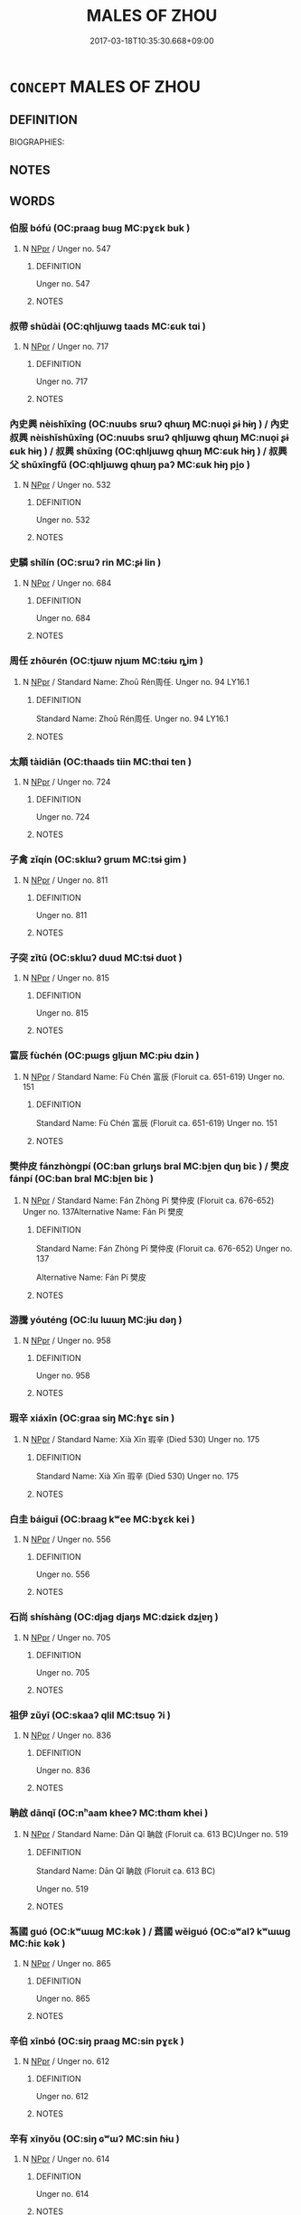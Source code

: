 # -*- mode: mandoku-tls-view -*-
#+TITLE: MALES OF ZHOU
#+DATE: 2017-03-18T10:35:30.668+09:00        
#+STARTUP: content
* =CONCEPT= MALES OF ZHOU
:PROPERTIES:
:CUSTOM_ID: uuid-1c0f8910-9039-4c9f-8302-a20290254582
:TR_ZH: 周男人
:END:
** DEFINITION

BIOGRAPHIES:

** NOTES

** WORDS
   :PROPERTIES:
   :VISIBILITY: children
   :END:
*** 伯服 bófú (OC:praaɡ bɯɡ MC:pɣɛk buk )
:PROPERTIES:
:CUSTOM_ID: uuid-58ece228-6a42-447f-bb4f-210c81f84688
:Char+: 伯(9,5/7) 服(74,4/8) 
:GY_IDS+: uuid-db3012d1-670a-4989-8e8c-0e0d86c567ee uuid-fe1297a5-6928-493e-8978-f1244d90a5ed
:PY+: bó fú    
:OC+: praaɡ bɯɡ    
:MC+: pɣɛk buk    
:END: 
**** N [[tls:syn-func::#uuid-c43c0bab-2810-42a4-a6be-e4641d9b6632][NPpr]] / Unger no. 547
:PROPERTIES:
:CUSTOM_ID: uuid-d4e3d46b-3ee1-484a-9eee-9829d62e8711
:END:
****** DEFINITION

Unger no. 547

****** NOTES

*** 叔帶 shūdài (OC:qhljɯwɡ taads MC:ɕuk tɑi )
:PROPERTIES:
:CUSTOM_ID: uuid-8451022f-dd11-4ce8-a167-50e894685cad
:Char+: 叔(29,6/8) 帶(50,8/11) 
:GY_IDS+: uuid-ee21ee2b-8b08-4b25-bd49-9a2f23090efd uuid-36dc239a-e19e-4903-b5e5-9270a9bfe777
:PY+: shū dài    
:OC+: qhljɯwɡ taads    
:MC+: ɕuk tɑi    
:END: 
**** N [[tls:syn-func::#uuid-c43c0bab-2810-42a4-a6be-e4641d9b6632][NPpr]] / Unger no. 717
:PROPERTIES:
:CUSTOM_ID: uuid-5894df98-5d87-454f-a852-256ee654a253
:END:
****** DEFINITION

Unger no. 717

****** NOTES

*** 內史興 nèishǐxīng (OC:nuubs srɯʔ qhɯŋ MC:nuo̝i ʂɨ hɨŋ ) / 內史叔興 nèishǐshūxīng (OC:nuubs srɯʔ qhljɯwɡ qhɯŋ MC:nuo̝i ʂɨ ɕuk hɨŋ ) / 叔興 shūxīng (OC:qhljɯwɡ qhɯŋ MC:ɕuk hɨŋ ) / 叔興父 shūxīngfǔ (OC:qhljɯwɡ qhɯŋ paʔ MC:ɕuk hɨŋ pi̯o )
:PROPERTIES:
:CUSTOM_ID: uuid-a2348447-9852-4bd8-84b5-9eaba3fe046b
:Char+: 內(11,2/4) 史(30,2/5) 興(134,9/15) 
:Char+: 內(11,2/4) 史(30,2/5) 叔(29,6/8) 興(134,9/15) 
:Char+: 叔(29,6/8) 興(134,9/15) 
:Char+: 叔(29,6/8) 興(134,9/15) 父(88,0/4) 
:GY_IDS+: uuid-5bc4b268-5724-40b8-8e1c-011af74fa79e uuid-0ce356ec-2b46-4b12-8133-1bdca46c85b2 uuid-b75e5fb9-afac-4a62-a7f6-ff7c58fa1c73
:PY+: nèi shǐ xīng   
:OC+: nuubs srɯʔ qhɯŋ   
:MC+: nuo̝i ʂɨ hɨŋ   
:GY_IDS+: uuid-5bc4b268-5724-40b8-8e1c-011af74fa79e uuid-0ce356ec-2b46-4b12-8133-1bdca46c85b2 uuid-ee21ee2b-8b08-4b25-bd49-9a2f23090efd uuid-b75e5fb9-afac-4a62-a7f6-ff7c58fa1c73
:PY+: nèi shǐ shū xīng  
:OC+: nuubs srɯʔ qhljɯwɡ qhɯŋ  
:MC+: nuo̝i ʂɨ ɕuk hɨŋ  
:GY_IDS+: uuid-ee21ee2b-8b08-4b25-bd49-9a2f23090efd uuid-b75e5fb9-afac-4a62-a7f6-ff7c58fa1c73
:PY+: shū xīng    
:OC+: qhljɯwɡ qhɯŋ    
:MC+: ɕuk hɨŋ    
:GY_IDS+: uuid-ee21ee2b-8b08-4b25-bd49-9a2f23090efd uuid-b75e5fb9-afac-4a62-a7f6-ff7c58fa1c73 uuid-7598521e-3083-4b0f-ad45-d47f1a63206b
:PY+: shū xīng fǔ   
:OC+: qhljɯwɡ qhɯŋ paʔ   
:MC+: ɕuk hɨŋ pi̯o   
:END: 
**** N [[tls:syn-func::#uuid-c43c0bab-2810-42a4-a6be-e4641d9b6632][NPpr]] / Unger no. 532
:PROPERTIES:
:CUSTOM_ID: uuid-72958642-4ccc-4c9a-9a69-7985cee68006
:END:
****** DEFINITION

Unger no. 532

****** NOTES

*** 史驎 shǐlín (OC:srɯʔ rin MC:ʂɨ lin )
:PROPERTIES:
:CUSTOM_ID: uuid-5f01ad84-00c0-4c51-b405-08b15efa85a7
:Char+: 史(30,2/5) 驎(187,12/22) 
:GY_IDS+: uuid-0ce356ec-2b46-4b12-8133-1bdca46c85b2 uuid-3b753780-6aaf-4328-b11b-90a2fd453f42
:PY+: shǐ lín    
:OC+: srɯʔ rin    
:MC+: ʂɨ lin    
:END: 
**** N [[tls:syn-func::#uuid-c43c0bab-2810-42a4-a6be-e4641d9b6632][NPpr]] / Unger no. 684
:PROPERTIES:
:CUSTOM_ID: uuid-0344e6e0-1c86-4668-84b3-c4a41cac23eb
:END:
****** DEFINITION

Unger no. 684

****** NOTES

*** 周任 zhōurén (OC:tjɯw njɯm MC:tɕɨu ȵim )
:PROPERTIES:
:CUSTOM_ID: uuid-a5ea7cf7-7c74-4a4b-b6d7-77a9fd4ba095
:Char+: 周(30,5/8) 任(9,4/6) 
:GY_IDS+: uuid-6f54daf0-aa06-4469-8d5c-52be1bac8d50 uuid-06609cb8-c3e0-46fd-b12b-6e55d00cb797
:PY+: zhōu rén    
:OC+: tjɯw njɯm    
:MC+: tɕɨu ȵim    
:END: 
**** N [[tls:syn-func::#uuid-c43c0bab-2810-42a4-a6be-e4641d9b6632][NPpr]] / Standard Name:  Zhoū Rén周任. Unger no. 94 LY16.1
:PROPERTIES:
:CUSTOM_ID: uuid-12136638-06c1-45e3-8579-79f6804f0c50
:END:
****** DEFINITION

Standard Name:  Zhoū Rén周任. Unger no. 94 LY16.1

****** NOTES

*** 太顛 tàidiān (OC:thaads tiin MC:thɑi ten )
:PROPERTIES:
:CUSTOM_ID: uuid-84408203-c96e-4ff5-af37-1badad805701
:Char+: 太(37,1/4) 顛(181,10/19) 
:GY_IDS+: uuid-8840febf-a68a-4d05-b42d-4681834b0dea uuid-25f38c48-4825-4135-90cd-b40f638bfa05
:PY+: tài diān    
:OC+: thaads tiin    
:MC+: thɑi ten    
:END: 
**** N [[tls:syn-func::#uuid-c43c0bab-2810-42a4-a6be-e4641d9b6632][NPpr]] / Unger no. 724
:PROPERTIES:
:CUSTOM_ID: uuid-9f4a7541-1551-423b-b891-7c3984d9114b
:END:
****** DEFINITION

Unger no. 724

****** NOTES

*** 子禽 zǐqín (OC:sklɯʔ ɡrɯm MC:tsɨ gim )
:PROPERTIES:
:CUSTOM_ID: uuid-a0eb9da5-e858-43e0-9407-596f37dc5e72
:Char+: 子(39,0/3) 禽(114,8/13) 
:GY_IDS+: uuid-07663ff4-7717-4a8f-a2d7-0c53aea2ca19 uuid-1af44fc2-3804-4aed-8b04-feaed78265c3
:PY+: zǐ qín    
:OC+: sklɯʔ ɡrɯm    
:MC+: tsɨ gim    
:END: 
**** N [[tls:syn-func::#uuid-c43c0bab-2810-42a4-a6be-e4641d9b6632][NPpr]] / Unger no. 811
:PROPERTIES:
:CUSTOM_ID: uuid-cc0b5913-40ea-4aa2-84ac-a323725ec7aa
:END:
****** DEFINITION

Unger no. 811

****** NOTES

*** 子突 zǐtū (OC:sklɯʔ duud MC:tsɨ duot )
:PROPERTIES:
:CUSTOM_ID: uuid-ef4c2f69-c44d-4fc6-a0ab-fdd6937d1bdc
:Char+: 子(39,0/3) 突(116,4/9) 
:GY_IDS+: uuid-07663ff4-7717-4a8f-a2d7-0c53aea2ca19 uuid-b98c55f3-8617-43b2-b7a6-5f2cc6a9494a
:PY+: zǐ tū    
:OC+: sklɯʔ duud    
:MC+: tsɨ duot    
:END: 
**** N [[tls:syn-func::#uuid-c43c0bab-2810-42a4-a6be-e4641d9b6632][NPpr]] / Unger no. 815
:PROPERTIES:
:CUSTOM_ID: uuid-bc9db651-172a-432a-bbbc-d68cdb111f2f
:END:
****** DEFINITION

Unger no. 815

****** NOTES

*** 富辰 fùchén (OC:pɯɡs ɡljɯn MC:pɨu dʑin )
:PROPERTIES:
:CUSTOM_ID: uuid-520fb3c6-0126-4fce-9df2-b76319c40d62
:Char+: 富(40,9/12) 辰(161,0/7) 
:GY_IDS+: uuid-b2291013-624d-4bbe-9c4c-b4ceedbcabea uuid-1f254fb0-1ff1-4e27-afe9-ac7b1fdc0e06
:PY+: fù chén    
:OC+: pɯɡs ɡljɯn    
:MC+: pɨu dʑin    
:END: 
**** N [[tls:syn-func::#uuid-c43c0bab-2810-42a4-a6be-e4641d9b6632][NPpr]] / Standard Name: Fù Chén 富辰 (Floruit ca. 651-619) Unger no. 151
:PROPERTIES:
:CUSTOM_ID: uuid-99792147-4dd9-4b5e-85d1-48dffa572fc2
:END:
****** DEFINITION

Standard Name: Fù Chén 富辰 (Floruit ca. 651-619) Unger no. 151

****** NOTES

*** 樊仲皮 fánzhòngpí (OC:ban ɡrluŋs bral MC:bi̯ɐn ɖuŋ biɛ ) / 樊皮 fánpí (OC:ban bral MC:bi̯ɐn biɛ )
:PROPERTIES:
:CUSTOM_ID: uuid-1c5c1e96-001f-45b7-b13f-189de70659ff
:Char+: 樊(75,11/15) 仲(9,4/6) 皮(107,0/5) 
:Char+: 樊(75,11/15) 皮(107,0/5) 
:GY_IDS+: uuid-24d52510-cc71-4e20-8ee2-919323a8eede uuid-2144e304-70a4-4397-8699-5080c4f029f0 uuid-a2f8f8a7-20bd-4c22-b35c-3af8f5514149
:PY+: fán zhòng pí   
:OC+: ban ɡrluŋs bral   
:MC+: bi̯ɐn ɖuŋ biɛ   
:GY_IDS+: uuid-24d52510-cc71-4e20-8ee2-919323a8eede uuid-a2f8f8a7-20bd-4c22-b35c-3af8f5514149
:PY+: fán pí    
:OC+: ban bral    
:MC+: bi̯ɐn biɛ    
:END: 
**** N [[tls:syn-func::#uuid-c43c0bab-2810-42a4-a6be-e4641d9b6632][NPpr]] / Standard Name: Fán Zhòng Pí 樊仲皮 (Floruit ca. 676-652) Unger no. 137Alternative Name: Fán Pí 樊皮
:PROPERTIES:
:CUSTOM_ID: uuid-db6f1cdd-313a-4f96-8268-77d504242630
:END:
****** DEFINITION

Standard Name: Fán Zhòng Pí 樊仲皮 (Floruit ca. 676-652) Unger no. 137

Alternative Name: Fán Pí 樊皮

****** NOTES

*** 游騰 yóuténg (OC:lu lɯɯŋ MC:jɨu dəŋ )
:PROPERTIES:
:CUSTOM_ID: uuid-ba81c2df-fb43-415d-9d0c-025283616535
:Char+: 游(85,9/12) 騰(187,10/20) 
:GY_IDS+: uuid-283cffdc-5070-4a60-85f5-cbd863236a72 uuid-116f76e4-12f2-45f0-99be-a12bccfa72ba
:PY+: yóu téng    
:OC+: lu lɯɯŋ    
:MC+: jɨu dəŋ    
:END: 
**** N [[tls:syn-func::#uuid-c43c0bab-2810-42a4-a6be-e4641d9b6632][NPpr]] / Unger no. 958
:PROPERTIES:
:CUSTOM_ID: uuid-87f43ab3-0121-4f63-9567-2ef0b45170d6
:END:
****** DEFINITION

Unger no. 958

****** NOTES

*** 瑕辛 xiáxīn (OC:ɡraa siŋ MC:ɦɣɛ sin )
:PROPERTIES:
:CUSTOM_ID: uuid-b8940a5f-2dcb-4ec8-b98a-a9f3dacf312e
:Char+: 瑕(96,9/13) 辛(160,0/7) 
:GY_IDS+: uuid-dcbe467f-17d3-4cba-9823-faac08eafd4c uuid-e08366c7-8cce-4745-9c82-50969681fbf7
:PY+: xiá xīn    
:OC+: ɡraa siŋ    
:MC+: ɦɣɛ sin    
:END: 
**** N [[tls:syn-func::#uuid-c43c0bab-2810-42a4-a6be-e4641d9b6632][NPpr]] / Standard Name: Xià Xīn 瑕辛 (Died 530) Unger no. 175
:PROPERTIES:
:CUSTOM_ID: uuid-a00f8e57-c39c-46e5-bde6-967a2cac9579
:END:
****** DEFINITION

Standard Name: Xià Xīn 瑕辛 (Died 530) Unger no. 175

****** NOTES

*** 白圭 báiguī (OC:braaɡ kʷee MC:bɣɛk kei )
:PROPERTIES:
:CUSTOM_ID: uuid-509ca024-1c86-424b-8686-21637167a424
:Char+: 白(106,0/5) 圭(32,3/6) 
:GY_IDS+: uuid-7c026c66-9781-474b-b1ca-8e6ae50db29a uuid-38ccd98a-10ce-4c71-8a54-69b4463164ae
:PY+: bái guī    
:OC+: braaɡ kʷee    
:MC+: bɣɛk kei    
:END: 
**** N [[tls:syn-func::#uuid-c43c0bab-2810-42a4-a6be-e4641d9b6632][NPpr]] / Unger no. 556
:PROPERTIES:
:CUSTOM_ID: uuid-61f684f2-e9d5-4c48-8401-e4ff5ae6f875
:END:
****** DEFINITION

Unger no. 556

****** NOTES

*** 石尚 shíshàng (OC:djaɡ djaŋs MC:dʑiɛk dʑi̯ɐŋ )
:PROPERTIES:
:CUSTOM_ID: uuid-80dd0415-ecd6-4c12-97aa-42a495c911e9
:Char+: 石(112,0/5) 尚(42,5/8) 
:GY_IDS+: uuid-f4c5444b-0e26-482b-a1b0-73d1ac0ad43f uuid-edfa287b-0941-4528-a8e2-60d62f161731
:PY+: shí shàng    
:OC+: djaɡ djaŋs    
:MC+: dʑiɛk dʑi̯ɐŋ    
:END: 
**** N [[tls:syn-func::#uuid-c43c0bab-2810-42a4-a6be-e4641d9b6632][NPpr]] / Unger no. 705
:PROPERTIES:
:CUSTOM_ID: uuid-153a6118-7952-485b-93e5-41233ae39861
:END:
****** DEFINITION

Unger no. 705

****** NOTES

*** 祖伊 zǔyī (OC:skaaʔ qlil MC:tsuo̝ ʔi )
:PROPERTIES:
:CUSTOM_ID: uuid-91a6dfa3-be04-405c-8f72-c5b94580cbdb
:Char+: 祖(113,5/10) 伊(9,4/6) 
:GY_IDS+: uuid-777e9dd2-f5af-4be3-ac0c-fa9ebbb6f9a8 uuid-f67b61ed-a7e8-4d93-9c8f-57ef5878cad1
:PY+: zǔ yī    
:OC+: skaaʔ qlil    
:MC+: tsuo̝ ʔi    
:END: 
**** N [[tls:syn-func::#uuid-c43c0bab-2810-42a4-a6be-e4641d9b6632][NPpr]] / Unger no. 836
:PROPERTIES:
:CUSTOM_ID: uuid-2a29cc76-3ca6-49c7-a7af-89cba2bea231
:END:
****** DEFINITION

Unger no. 836

****** NOTES

*** 聃啟 dānqǐ (OC:nʰaam kheeʔ MC:thɑm khei )
:PROPERTIES:
:CUSTOM_ID: uuid-8557f097-c385-490e-ab12-21ea0bc39ee0
:Char+: 聃(128,5/11) 啟(66,7/11) 
:GY_IDS+: uuid-e94e9acb-76d1-4687-a34f-cc7246095797 uuid-98cfb9ff-1029-4427-a801-371d9e83fff5
:PY+: dān qǐ    
:OC+: nʰaam kheeʔ    
:MC+: thɑm khei    
:END: 
**** N [[tls:syn-func::#uuid-c43c0bab-2810-42a4-a6be-e4641d9b6632][NPpr]] / Standard Name: Dān Qǐ 聃啟 (Floruit ca. 613 BC)Unger no. 519
:PROPERTIES:
:CUSTOM_ID: uuid-c3fe33f5-0d88-4c7a-a976-258175a7bf24
:END:
****** DEFINITION

Standard Name: Dān Qǐ 聃啟 (Floruit ca. 613 BC)

Unger no. 519

****** NOTES

*** 蒍國 guó (OC:kʷɯɯɡ MC:kək ) / 蔿國 wěiguó (OC:ɢʷalʔ kʷɯɯɡ MC:ɦiɛ kək )
:PROPERTIES:
:CUSTOM_ID: uuid-3dfacc46-ab63-4bf4-b02b-7a16d4c00a51
:Char+: 蒍(140,9/15) 國(31,8/11) 
:Char+: 蔿(140,12/18) 國(31,8/11) 
:GY_IDS+: uuid-ba086483-4a6c-43de-800a-e37e8258b43a
:PY+:  guó    
:OC+:  kʷɯɯɡ    
:MC+:  kək    
:GY_IDS+: uuid-2c8def16-ab8e-4507-9a78-e8f689bc176f uuid-ba086483-4a6c-43de-800a-e37e8258b43a
:PY+: wěi guó    
:OC+: ɢʷalʔ kʷɯɯɡ    
:MC+: ɦiɛ kək    
:END: 
**** N [[tls:syn-func::#uuid-c43c0bab-2810-42a4-a6be-e4641d9b6632][NPpr]] / Unger no. 865
:PROPERTIES:
:CUSTOM_ID: uuid-5a0d1352-a0c2-406e-8bec-027b121809a9
:END:
****** DEFINITION

Unger no. 865

****** NOTES

*** 辛伯 xīnbó (OC:siŋ praaɡ MC:sin pɣɛk )
:PROPERTIES:
:CUSTOM_ID: uuid-8c5bba21-b594-4997-aceb-b1ad7f505458
:Char+: 辛(160,0/7) 伯(9,5/7) 
:GY_IDS+: uuid-e08366c7-8cce-4745-9c82-50969681fbf7 uuid-db3012d1-670a-4989-8e8c-0e0d86c567ee
:PY+: xīn bó    
:OC+: siŋ praaɡ    
:MC+: sin pɣɛk    
:END: 
**** N [[tls:syn-func::#uuid-c43c0bab-2810-42a4-a6be-e4641d9b6632][NPpr]] / Unger no. 612
:PROPERTIES:
:CUSTOM_ID: uuid-33584f06-3f79-4813-9694-70f8ca3ae017
:END:
****** DEFINITION

Unger no. 612

****** NOTES

*** 辛有 xīnyǒu (OC:siŋ ɢʷɯʔ MC:sin ɦɨu )
:PROPERTIES:
:CUSTOM_ID: uuid-acd5e92b-367e-450d-ba58-dc8cbbf0c099
:Char+: 辛(160,0/7) 有(74,2/6) 
:GY_IDS+: uuid-e08366c7-8cce-4745-9c82-50969681fbf7 uuid-5ba72032-5f6c-406d-a1fc-05dc9395e991
:PY+: xīn yǒu    
:OC+: siŋ ɢʷɯʔ    
:MC+: sin ɦɨu    
:END: 
**** N [[tls:syn-func::#uuid-c43c0bab-2810-42a4-a6be-e4641d9b6632][NPpr]] / Unger no. 614
:PROPERTIES:
:CUSTOM_ID: uuid-6e8d8196-0cf9-48fd-aec8-71bb6b86c239
:END:
****** DEFINITION

Unger no. 614

****** NOTES

*** 造父 zàofǔ (OC:skhuuɡs paʔ MC:tshɑu pi̯o )
:PROPERTIES:
:CUSTOM_ID: uuid-503ebc62-8ca1-4ca8-89c8-bbd0654994bb
:Char+: 造(162,7/11) 父(88,0/4) 
:GY_IDS+: uuid-b8f8cfa5-178f-45ab-a2ed-a9ef4e5a0122 uuid-7598521e-3083-4b0f-ad45-d47f1a63206b
:PY+: zào fǔ    
:OC+: skhuuɡs paʔ    
:MC+: tshɑu pi̯o    
:END: 
**** N [[tls:syn-func::#uuid-c43c0bab-2810-42a4-a6be-e4641d9b6632][NPpr]] / Unger no. 785
:PROPERTIES:
:CUSTOM_ID: uuid-41ba6a2a-9773-4ee6-9147-f988ec6ee134
:END:
****** DEFINITION

Unger no. 785

****** NOTES

*** 閎夭 hóngyāo (OC:ɡʷrɯɯŋ qrow MC:ɦɣɛŋ ʔiɛu )
:PROPERTIES:
:CUSTOM_ID: uuid-54f83316-077e-4df4-b588-4ec756ea7535
:Char+: 閎(169,4/12) 夭(37,1/4) 
:GY_IDS+: uuid-f9f664b9-26b0-4fa1-83e7-0602a26e7e62 uuid-a9aa175f-d7ab-4a3b-ad4f-f9e17682d407
:PY+: hóng yāo    
:OC+: ɡʷrɯɯŋ qrow    
:MC+: ɦɣɛŋ ʔiɛu    
:END: 
**** N [[tls:syn-func::#uuid-c43c0bab-2810-42a4-a6be-e4641d9b6632][NPpr]] / Personal Name: Hóng Yāo 閎夭 Unger no. 243 ????
:PROPERTIES:
:CUSTOM_ID: uuid-11190688-cc16-437c-a6f5-36a56d00bfbc
:END:
****** DEFINITION

Personal Name: Hóng Yāo 閎夭 

Unger no. 243 ????

****** NOTES

*** 陰里 yīnlǐ (OC:qrɯm ɡ-rɯʔ MC:ʔim lɨ )
:PROPERTIES:
:CUSTOM_ID: uuid-38fda754-feca-484a-a71e-ceff0e3b93bd
:Char+: 陰(170,8/11) 里(166,0/7) 
:GY_IDS+: uuid-6f367d26-fcb9-4d43-a71e-e38d354e6b90 uuid-e66851cf-9b27-4cd3-9fa4-f9276eb266f2
:PY+: yīn lǐ    
:OC+: qrɯm ɡ-rɯʔ    
:MC+: ʔim lɨ    
:END: 
**** N [[tls:syn-func::#uuid-c43c0bab-2810-42a4-a6be-e4641d9b6632][NPpr]] / Unger no. 940
:PROPERTIES:
:CUSTOM_ID: uuid-f38cfd59-59b3-4039-a19a-ce5d401eb319
:END:
****** DEFINITION

Unger no. 940

****** NOTES

*** 尹吉父 yǐnjífǔ (OC:k-lunʔ kid paʔ MC:jʷin kit pi̯o )
:PROPERTIES:
:CUSTOM_ID: uuid-1a544b92-e924-44b7-9205-9d61c2c8b5ee
:Char+: 尹(4,3/4) 吉(30,3/6) 父(88,0/4) 
:GY_IDS+: uuid-05d14852-c607-4d63-a487-17403c74b872 uuid-2b950e2e-e003-4c98-9a16-c27f164c7f2d uuid-7598521e-3083-4b0f-ad45-d47f1a63206b
:PY+: yǐn jí fǔ   
:OC+: k-lunʔ kid paʔ   
:MC+: jʷin kit pi̯o   
:END: 
**** N [[tls:syn-func::#uuid-c43c0bab-2810-42a4-a6be-e4641d9b6632][NPpr]] / Unger no. 936
:PROPERTIES:
:CUSTOM_ID: uuid-4311e22c-b2b3-415f-a3a7-9080ac650cd4
:END:
****** DEFINITION

Unger no. 936

****** NOTES

*** 尹武公 yǐnwǔgōng (OC:k-lunʔ mbaʔ klooŋ MC:jʷin mi̯o kuŋ )
:PROPERTIES:
:CUSTOM_ID: uuid-63c46416-2f60-40fc-9a61-b3b80d79b915
:Char+: 尹(4,3/4) 武(77,4/8) 公(12,2/4) 
:GY_IDS+: uuid-05d14852-c607-4d63-a487-17403c74b872 uuid-ff63e611-b1dc-4022-a043-233396712bbc uuid-70c383f8-2df7-4ea7-b7de-c35874bb4e03
:PY+: yǐn wǔ gōng   
:OC+: k-lunʔ mbaʔ klooŋ   
:MC+: jʷin mi̯o kuŋ   
:END: 
**** N [[tls:syn-func::#uuid-c43c0bab-2810-42a4-a6be-e4641d9b6632][NPpr]] / Unger no. 896
:PROPERTIES:
:CUSTOM_ID: uuid-73fee962-f683-4ea1-a35f-31a5310fe7da
:END:
****** DEFINITION

Unger no. 896

****** NOTES

*** 共伯和 gōngbóhé (OC:koŋ praaɡ ɡool MC:ki̯oŋ pɣɛk ɦʷɑ )
:PROPERTIES:
:CUSTOM_ID: uuid-f15f5f2f-dfdf-4030-8d25-8936fe2d8d24
:Char+: 共(12,4/6) 伯(9,5/7) 和(30,5/8) 
:GY_IDS+: uuid-df0ef17d-04e9-4382-87d5-e6a239d1682b uuid-db3012d1-670a-4989-8e8c-0e0d86c567ee uuid-2681e56e-ff78-4a69-8d0e-b83326d26f1b
:PY+: gōng bó hé   
:OC+: koŋ praaɡ ɡool   
:MC+: ki̯oŋ pɣɛk ɦʷɑ   
:END: 
**** N [[tls:syn-func::#uuid-c43c0bab-2810-42a4-a6be-e4641d9b6632][NPpr]] / Standard Name: Gōng Bó Hé 共伯和 (Floruit after 841) Unger no. 377
:PROPERTIES:
:CUSTOM_ID: uuid-f4998b77-9b05-489a-9cd8-75806bc03763
:END:
****** DEFINITION

Standard Name: Gōng Bó Hé 共伯和 (Floruit after 841) Unger no. 377

****** NOTES

*** 南宮極 nángōngjí (OC:noom kuŋ ɡɯɡ MC:nəm kuŋ gɨk )
:PROPERTIES:
:CUSTOM_ID: uuid-0fed5e40-f856-49e4-b4f1-bc7443dd2a61
:Char+: 南(24,7/9) 宮(40,7/10) 極(75,9/13) 
:GY_IDS+: uuid-b420baa9-4b24-4965-9a08-7ef933d10f54 uuid-959284df-956a-4a7b-9397-eaa54c7d5667 uuid-9b080dbb-b943-466d-86c6-1686315584d4
:PY+: nán gōng jí   
:OC+: noom kuŋ ɡɯɡ   
:MC+: nəm kuŋ gɨk   
:END: 
**** N [[tls:syn-func::#uuid-c43c0bab-2810-42a4-a6be-e4641d9b6632][NPpr]] / Unger no. 522
:PROPERTIES:
:CUSTOM_ID: uuid-37e672a8-4994-47f1-90aa-7cc06415b44b
:END:
****** DEFINITION

Unger no. 522

****** NOTES

*** 召伯虎 shàobóhǔ (OC:ɡ-lews praaɡ qhlaaʔ MC:dʑiɛu pɣɛk huo̝ )
:PROPERTIES:
:CUSTOM_ID: uuid-38f9dcbc-d96b-4e44-bb15-f578dd91e496
:Char+: 召(30,2/5) 伯(9,5/7) 虎(141,2/6) 
:GY_IDS+: uuid-4f4d2ed8-0e17-4d47-9452-cf45f7531326 uuid-db3012d1-670a-4989-8e8c-0e0d86c567ee uuid-86b4275f-a52d-4b33-8417-651cda3bf7ea
:PY+: shào bó hǔ   
:OC+: ɡ-lews praaɡ qhlaaʔ   
:MC+: dʑiɛu pɣɛk huo̝   
:END: 
**** N [[tls:syn-func::#uuid-c43c0bab-2810-42a4-a6be-e4641d9b6632][NPpr]] / Unger no. 659
:PROPERTIES:
:CUSTOM_ID: uuid-58b3b53e-bb34-493f-a5a0-f5c1c63e5f0b
:END:
****** DEFINITION

Unger no. 659

****** NOTES

*** 夷詭諸 yíguǐzhū (OC:li krolʔ klja MC:ji kiɛ tɕi̯ɤ )
:PROPERTIES:
:CUSTOM_ID: uuid-109acfde-b8ab-4cc6-a557-40663e529a4e
:Char+: 夷(37,3/6) 詭(149,6/13) 諸(149,9/16) 
:GY_IDS+: uuid-765f4fb2-dafc-4556-b24c-640d0745d13d uuid-818ca1b3-7eac-4f01-85a2-b88050aca84e uuid-a28fe501-dd13-47f5-8d2f-613d2124c7e2
:PY+: yí guǐ zhū   
:OC+: li krolʔ klja   
:MC+: ji kiɛ tɕi̯ɤ   
:END: 
**** N [[tls:syn-func::#uuid-c43c0bab-2810-42a4-a6be-e4641d9b6632][NPpr]] / Standard Name: Yí Guǐ Zhū 夷詭諸 (Died 678) Unger no. 246
:PROPERTIES:
:CUSTOM_ID: uuid-8f99c1f1-5f19-42e0-b713-f43859d58753
:END:
****** DEFINITION

Standard Name: Yí Guǐ Zhū 夷詭諸 (Died 678) Unger no. 246

****** NOTES

*** 毛伯衛 máobówèi (OC:moow praaɡ ɢods MC:mɑu pɣɛk ɦiɛi )
:PROPERTIES:
:CUSTOM_ID: uuid-93580233-003c-4994-b75d-c1b3fc99dc26
:Char+: 毛(82,0/4) 伯(9,5/7) 衛(144,9/15) 
:GY_IDS+: uuid-b8e4b261-4efa-4136-abc3-e7ffab99730d uuid-db3012d1-670a-4989-8e8c-0e0d86c567ee uuid-73ad8278-86ef-4686-9c35-c03cf37194aa
:PY+: máo bó wèi   
:OC+: moow praaɡ ɢods   
:MC+: mɑu pɣɛk ɦiɛi   
:END: 
**** N [[tls:syn-func::#uuid-c43c0bab-2810-42a4-a6be-e4641d9b6632][NPpr]] / Standard Name: Máo Bó Wèi 毛伯衛 (Floruit ca. 626 BC)Unger no. 486
:PROPERTIES:
:CUSTOM_ID: uuid-23cd52b2-14fb-45f4-b29a-8f52f8ceecbd
:END:
****** DEFINITION

Standard Name: Máo Bó Wèi 毛伯衛 (Floruit ca. 626 BC)

Unger no. 486

****** NOTES

*** 王孫蘇 wángsūnsū (OC:ɢʷaŋ sluun sɡlaa MC:ɦi̯ɐŋ suo̝n suo̝ )
:PROPERTIES:
:CUSTOM_ID: uuid-2e1cebfc-b7ca-4963-b197-d1dbce5877a7
:Char+: 王(96,0/4) 孫(39,7/10) 蘇(140,16/22) 
:GY_IDS+: uuid-3b611bc0-1264-4fb0-b354-69ff386f2094 uuid-f3ec2a69-8eb1-43c3-b350-580f537d0031 uuid-971b3d15-f6b9-4a02-ae98-3fd127fb35c1
:PY+: wáng sūn sū   
:OC+: ɢʷaŋ sluun sɡlaa   
:MC+: ɦi̯ɐŋ suo̝n suo̝   
:END: 
**** N [[tls:syn-func::#uuid-c43c0bab-2810-42a4-a6be-e4641d9b6632][NPpr]] / Unger no. 848
:PROPERTIES:
:CUSTOM_ID: uuid-7b7a41b0-9358-4061-8c27-9b0f70ec1000
:END:
****** DEFINITION

Unger no. 848

****** NOTES

*** 簡師父 jiǎnshīfǔ (OC:kreenʔ sril paʔ MC:kɣɛn ʂi pi̯o )
:PROPERTIES:
:CUSTOM_ID: uuid-14368724-21a9-45f6-a5dc-ab50f8d7d0b5
:Char+: 簡(118,12/18) 師(50,7/10) 父(88,0/4) 
:GY_IDS+: uuid-db502f4f-5cad-49d9-8812-7fee90fc2786 uuid-7f5155a2-b2a5-48d5-954e-6c082ba18a4c uuid-7598521e-3083-4b0f-ad45-d47f1a63206b
:PY+: jiǎn shī fǔ   
:OC+: kreenʔ sril paʔ   
:MC+: kɣɛn ʂi pi̯o   
:END: 
**** N [[tls:syn-func::#uuid-c43c0bab-2810-42a4-a6be-e4641d9b6632][NPpr]] / Standard Name: Jiǎn Shī Fǔ 簡師父 (Floruit 636)Unger no. 327
:PROPERTIES:
:CUSTOM_ID: uuid-b4332329-b7f7-418b-b082-ffb00a78c68b
:END:
****** DEFINITION

Standard Name: Jiǎn Shī Fǔ 簡師父 (Floruit 636)

Unger no. 327

****** NOTES

*** 芮良夫 ruìliángfū (OC:njobs ɡ-raŋ pa MC:ȵiɛi li̯ɐŋ pi̯o )
:PROPERTIES:
:CUSTOM_ID: uuid-45502b84-faa4-48cb-855c-7f4d2c0fd62e
:Char+: 芮(140,4/10) 良(138,1/7) 夫(37,1/4) 
:GY_IDS+: uuid-4553d2aa-5d96-44fc-8b18-c4158c427118 uuid-604884e2-a46c-45c4-8671-1277e6b7f6b6 uuid-438dbee0-c789-4bb0-8bb3-91aff4d4487c
:PY+: ruì liáng fū   
:OC+: njobs ɡ-raŋ pa   
:MC+: ȵiɛi li̯ɐŋ pi̯o   
:END: 
**** N [[tls:syn-func::#uuid-c43c0bab-2810-42a4-a6be-e4641d9b6632][NPpr]] / Standard Name: Ruì Liáng Fú 芮良夫 Unger no. 263 ????
:PROPERTIES:
:CUSTOM_ID: uuid-4de245a6-be2a-41bb-9016-4e0136b883cc
:END:
****** DEFINITION

Standard Name: Ruì Liáng Fú 芮良夫 Unger no. 263 ????

****** NOTES

*** 陰不佞 yīnbùnìng (OC:qrɯm pɯʔ neeŋs MC:ʔim pi̯ut neŋ )
:PROPERTIES:
:CUSTOM_ID: uuid-6ea17fa8-8810-40c5-b32e-102c833f8745
:Char+: 陰(170,8/11) 不(1,3/4) 佞(9,5/7) 
:GY_IDS+: uuid-6f367d26-fcb9-4d43-a71e-e38d354e6b90 uuid-12896cda-5086-41f3-8aeb-21cd406eec3f uuid-140c5744-3c24-4c0a-b581-2eb96bbb7fa7
:PY+: yīn bù nìng   
:OC+: qrɯm pɯʔ neeŋs   
:MC+: ʔim pi̯ut neŋ   
:END: 
**** N [[tls:syn-func::#uuid-c43c0bab-2810-42a4-a6be-e4641d9b6632][NPpr]] / Unger no. 942
:PROPERTIES:
:CUSTOM_ID: uuid-24f47c6a-92f9-420f-b0ed-bc8a44b35884
:END:
****** DEFINITION

Unger no. 942

****** NOTES

*** 高奔戎 gāobēnróng (OC:koow pɯɯn njuŋ MC:kɑu puo̝n ȵuŋ )
:PROPERTIES:
:CUSTOM_ID: uuid-302f8336-4ca2-4104-976e-145c0e9d6481
:Char+: 高(189,0/10) 奔(37,6/9) 戎(62,2/6) 
:GY_IDS+: uuid-34534156-7159-44e9-bfa6-971760db4848 uuid-9e355a67-cb97-45b3-bf23-0389527848b4 uuid-c80e4d55-a658-472e-a112-779936b9e81a
:PY+: gāo bēn róng   
:OC+: koow pɯɯn njuŋ   
:MC+: kɑu puo̝n ȵuŋ   
:END: 
**** N [[tls:syn-func::#uuid-c43c0bab-2810-42a4-a6be-e4641d9b6632][NPpr]] / Standard Name: Gāo Bēn Róng 高奔戎 Unger no. 282 ????
:PROPERTIES:
:CUSTOM_ID: uuid-10321d50-fa68-4a88-a333-012914796dea
:END:
****** DEFINITION

Standard Name: Gāo Bēn Róng 高奔戎 Unger no. 282 ????

****** NOTES

*** 程伯休父 chéngbóxiūfǔ (OC:deŋ praaɡ qhu paʔ MC:ɖiɛŋ pɣɛk hɨu pi̯o )
:PROPERTIES:
:CUSTOM_ID: uuid-04ab419e-1786-4108-9c55-3dde63ff4f7d
:Char+: 程(115,7/12) 伯(9,5/7) 休(9,4/6) 父(88,0/4) 
:GY_IDS+: uuid-3bdd7a5a-c3e2-487a-828c-246527ba9b3b uuid-db3012d1-670a-4989-8e8c-0e0d86c567ee uuid-f7ff6e13-f6bc-4be1-8844-fb365ad3573b uuid-7598521e-3083-4b0f-ad45-d47f1a63206b
:PY+: chéng bó xiū fǔ  
:OC+: deŋ praaɡ qhu paʔ  
:MC+: ɖiɛŋ pɣɛk hɨu pi̯o  
:END: 
**** N [[tls:syn-func::#uuid-c43c0bab-2810-42a4-a6be-e4641d9b6632][NPpr]] / Standard Name: Chéng Bó Xiū Fǔ. Unger no. 82 (Floruit ca. 827-782)
:PROPERTIES:
:CUSTOM_ID: uuid-56c1e526-2d6e-4a09-81ac-2f084da2c23c
:END:
****** DEFINITION

Standard Name: Chéng Bó Xiū Fǔ. Unger no. 82 (Floruit ca. 827-782)

****** NOTES

** BIBLIOGRAPHY
bibliography:../core/tlsbib.bib
